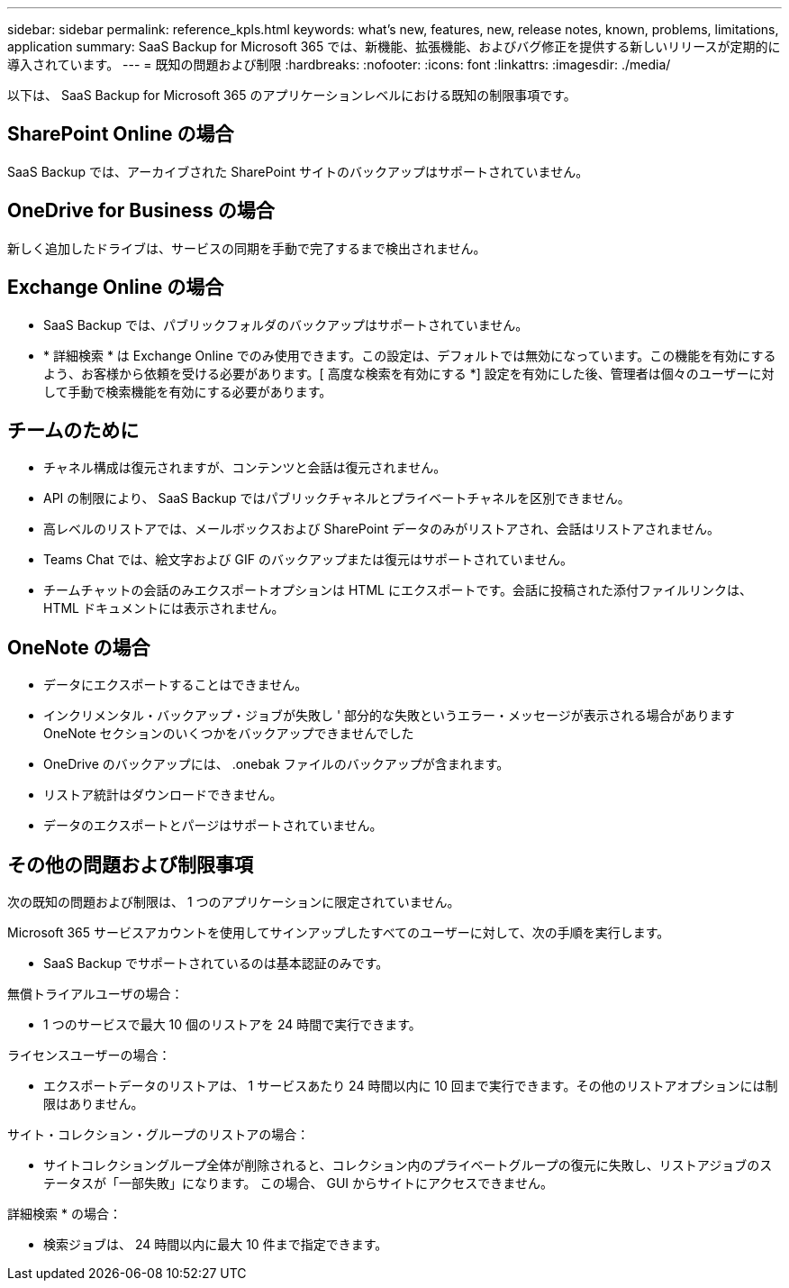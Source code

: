 ---
sidebar: sidebar 
permalink: reference_kpls.html 
keywords: what's new, features, new, release notes, known, problems, limitations, application 
summary: SaaS Backup for Microsoft 365 では、新機能、拡張機能、およびバグ修正を提供する新しいリリースが定期的に導入されています。 
---
= 既知の問題および制限
:hardbreaks:
:nofooter: 
:icons: font
:linkattrs: 
:imagesdir: ./media/


[role="lead"]
以下は、 SaaS Backup for Microsoft 365 のアプリケーションレベルにおける既知の制限事項です。



== SharePoint Online の場合

SaaS Backup では、アーカイブされた SharePoint サイトのバックアップはサポートされていません。



== OneDrive for Business の場合

新しく追加したドライブは、サービスの同期を手動で完了するまで検出されません。



== Exchange Online の場合

* SaaS Backup では、パブリックフォルダのバックアップはサポートされていません。
* * 詳細検索 * は Exchange Online でのみ使用できます。この設定は、デフォルトでは無効になっています。この機能を有効にするよう、お客様から依頼を受ける必要があります。[ 高度な検索を有効にする *] 設定を有効にした後、管理者は個々のユーザーに対して手動で検索機能を有効にする必要があります。




== チームのために

* チャネル構成は復元されますが、コンテンツと会話は復元されません。
* API の制限により、 SaaS Backup ではパブリックチャネルとプライベートチャネルを区別できません。
* 高レベルのリストアでは、メールボックスおよび SharePoint データのみがリストアされ、会話はリストアされません。
* Teams Chat では、絵文字および GIF のバックアップまたは復元はサポートされていません。
* チームチャットの会話のみエクスポートオプションは HTML にエクスポートです。会話に投稿された添付ファイルリンクは、 HTML ドキュメントには表示されません。




== OneNote の場合

* データにエクスポートすることはできません。
* インクリメンタル・バックアップ・ジョブが失敗し ' 部分的な失敗というエラー・メッセージが表示される場合がありますOneNote セクションのいくつかをバックアップできませんでした
* OneDrive のバックアップには、 .onebak ファイルのバックアップが含まれます。
* リストア統計はダウンロードできません。
* データのエクスポートとパージはサポートされていません。




== その他の問題および制限事項

次の既知の問題および制限は、 1 つのアプリケーションに限定されていません。

Microsoft 365 サービスアカウントを使用してサインアップしたすべてのユーザーに対して、次の手順を実行します。

* SaaS Backup でサポートされているのは基本認証のみです。


無償トライアルユーザの場合：

* 1 つのサービスで最大 10 個のリストアを 24 時間で実行できます。


ライセンスユーザーの場合：

* エクスポートデータのリストアは、 1 サービスあたり 24 時間以内に 10 回まで実行できます。その他のリストアオプションには制限はありません。


サイト・コレクション・グループのリストアの場合：

* サイトコレクショングループ全体が削除されると、コレクション内のプライベートグループの復元に失敗し、リストアジョブのステータスが「一部失敗」になります。 この場合、 GUI からサイトにアクセスできません。


詳細検索 * の場合：

* 検索ジョブは、 24 時間以内に最大 10 件まで指定できます。

